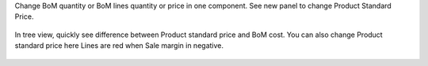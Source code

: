 Change BoM quantity or BoM lines quantity or price in one component.
See new panel to change Product Standard Price.

 .. figure:: ../static/mrp_bom_product_price_margin_diff.jpeg

 .. figure:: ../static/mrp_bom_product_price_margin_no_diff.jpeg

In tree view, quickly see difference between Product standard price and BoM cost.
You can also change Product standard price here
Lines are red when Sale margin in negative.

.. figure:: ../static/mrp_bom_product_price_margin_tree.png
